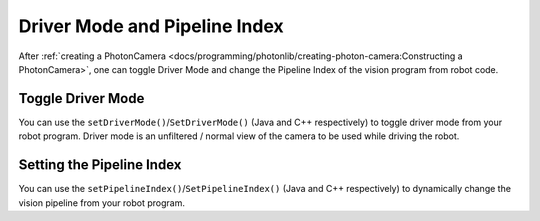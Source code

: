 Driver Mode and Pipeline Index
==============================
After :ref:`creating a PhotonCamera <docs/programming/photonlib/creating-photon-camera:Constructing a PhotonCamera>`, one can toggle Driver Mode and change the Pipeline Index of the vision program from robot code.

Toggle Driver Mode
------------------
You can use the ``setDriverMode()``/``SetDriverMode()`` (Java and C++ respectively) to toggle driver mode from your robot program. Driver mode is an unfiltered / normal view of the camera to be used while driving the robot.

.. tab-set-code::

    .. code-block:: java

        // Set driver mode to on.
        camera.setDriverMode(true);

    .. code-block:: C++

        // Set driver mode to on.
        camera.SetDriverMode(true);

Setting the Pipeline Index
--------------------------
You can use the ``setPipelineIndex()``/``SetPipelineIndex()`` (Java and C++ respectively) to dynamically change the vision pipeline from your robot program.

.. tab-set-code::

    .. code-block:: java

        // Change pipeline to 2
        camera.setPipelineIndex(2);

    .. code-block:: C++

        // Change pipeline to 2
        camera.SetPipelineIndex(2);

.. Add link to description of pipelines once those docs are complete.
